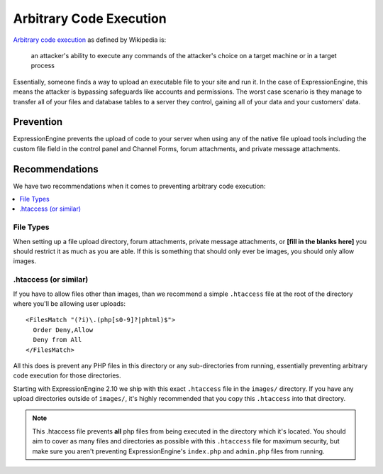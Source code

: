 ########################
Arbitrary Code Execution
########################

`Arbitrary code execution
<http://en.wikipedia.org/wiki/Arbitrary_code_execution>`_ as defined by
Wikipedia is:

  an attacker's ability to execute any commands of the attacker's choice
  on a target machine or in a target process

Essentially, someone finds a way to upload an executable file to your
site and run it. In the case of ExpressionEngine, this means the
attacker is bypassing safeguards like accounts and permissions. The
worst case scenario is they manage to transfer all of your files and
database tables to a server they control, gaining all of your data and
your customers' data.

**********
Prevention
**********

ExpressionEngine prevents the upload of code to your server when using
any of the native file upload tools including the custom file field in
the control panel and Channel Forms, forum attachments, and private
message attachments.

***************
Recommendations
***************

We have two recommendations when it comes to preventing arbitrary code
execution:

.. contents::
  :local:

File Types
==========

When setting up a file upload directory, forum attachments, private
message attachments, or **[fill in the blanks here]** you should
restrict it as much as you are able. If this is something that should
only ever be images, you should only allow images.

.htaccess (or similar)
======================

If you have to allow files other than images, than we recommend a simple
``.htaccess`` file at the root of the directory where you'll be allowing
user uploads::

  <FilesMatch "(?i)\.(php[s0-9]?|phtml)$">
    Order Deny,Allow
    Deny from All
  </FilesMatch>

All this does is prevent any PHP files in this directory or any
sub-directories from running, essentially preventing arbitrary code
execution for those directories.

Starting with ExpressionEngine 2.10 we ship with this exact
``.htaccess`` file in the ``images/`` directory. If you have any upload
directories outside of ``images/``, it's highly recommended that you
copy this ``.htaccess`` into that directory.

.. note:: This .htaccess file prevents **all** php files from being
  executed in the directory which it's located. You should aim to cover
  as many files and directories as possible with this ``.htaccess`` file
  for maximum security, but make sure you aren't preventing
  ExpressionEngine's ``index.php`` and ``admin.php`` files from running.

